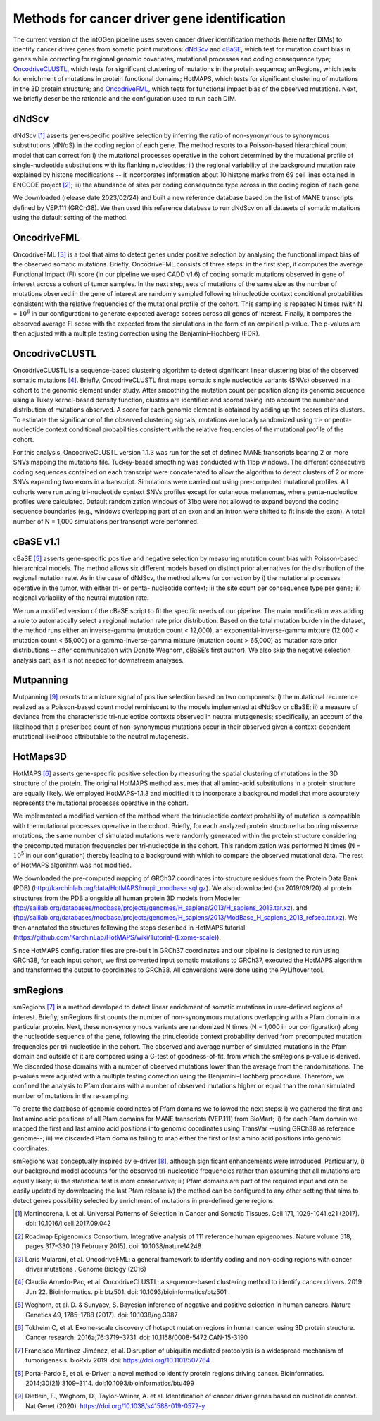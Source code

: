 Methods for cancer driver gene identification
---------------------------------------------

The current version of the intOGen pipeline uses seven cancer driver
identification methods (hereinafter DIMs) to identify cancer driver
genes from somatic point mutations:
`dNdScv <https://github.com/im3sanger/dndscv>`__ and
`cBaSE <http://genetics.bwh.harvard.edu/cbase/index.html>`__, which test
for mutation count bias in genes while correcting for regional genomic
covariates, mutational processes and coding consequence type;
`OncodriveCLUSTL <http://bbglab.irbbarcelona.org/oncodriveclustl/home>`__,
which tests for significant clustering of mutations in the protein
sequence; smRegions, which tests for enrichment of mutations in protein
functional domains; HotMAPS, which tests for significant clustering of
mutations in the 3D protein structure; and
`OncodriveFML <http://bbglab.irbbarcelona.org/oncodrivefml/home>`__,
which tests for functional impact bias of the observed mutations. Next,
we briefly describe the rationale and the configuration used to run each
DIM.


dNdScv
^^^^^^

dNdScv [1]_ asserts gene-specific positive selection by inferring the
ratio of non-synonymous to synonymous substitutions (dN/dS) in the coding
region of each gene. The method resorts to a Poisson-based hierarchical
count model that can correct for: i) the mutational processes operative
in the cohort determined by the mutational profile of single-nucleotide
substitutions with its flanking nucleotides; ii) the regional variability
of the background mutation rate explained by histone modifications -- it
incorporates information about 10 histone marks from 69 cell lines obtained
in ENCODE project [2]_; iii) the abundance of sites per coding consequence
type across in the coding region of each gene.

We downloaded (release date 2023/02/24) and built a new reference
database based on the list of MANE transcripts defined by VEP.111
(GRCh38). We then used this reference database to run dNdScv on all
datasets of somatic mutations using the default setting of the method.

OncodriveFML
^^^^^^^^^^^^

OncodriveFML [3]_ is a tool that aims to detect genes under positive
selection by analysing the functional impact bias of the observed
somatic mutations. Briefly, OncodriveFML consists of three steps: in the
first step, it computes the average Functional Impact (FI) score (in our
pipeline we used CADD v1.6) of coding somatic mutations observed in gene
of interest across a cohort of tumor samples. In the next step, sets of
mutations of the same size as the number of mutations observed in the
gene of interest are randomly sampled following trinucleotide context
conditional probabilities consistent with the relative frequencies of the
mutational profile of the cohort. This sampling is repeated N times
(with N = :math:`10^6` in our configuration) to generate expected average
scores across all genes of interest. Finally, it compares the observed average
FI score with the expected from the simulations in the form of an empirical
p-value. The p-values are then adjusted with a multiple testing correction
using the Benjamini–Hochberg (FDR).

OncodriveCLUSTL
^^^^^^^^^^^^^^^

OncodriveCLUSTL is a sequence-based clustering algorithm to detect
significant linear clustering bias of the observed somatic mutations
[4]_. Briefly, OncodriveCLUSTL first maps somatic single nucleotide
variants (SNVs) observed in a cohort to the genomic element under study. After
smoothing the mutation count per position along its genomic sequence
using a Tukey kernel-based density function, clusters are identified and
scored taking into account the number and distribution of mutations observed.
A score for each genomic element is obtained by adding up the scores of its
clusters. To estimate the significance of the observed clustering
signals, mutations are locally randomized using tri- or penta-nucleotide
context conditional probabilities consistent with the relative frequencies
of the mutational profile of the cohort.

For this analysis, OncodriveCLUSTL version 1.1.3 was run for the set of
defined MANE transcripts bearing 2 or more SNVs mapping the
mutations file. Tuckey-based smoothing was conducted with 11bp windows.
The different consecutive coding sequences contained on
each transcript were concatenated to allow the algorithm to detect
clusters of 2 or more SNVs expanding two exons in a transcript.
Simulations were carried out using pre-computed mutational
profiles. All cohorts were run using tri-nucleotide context SNVs profiles
except for cutaneous melanomas, where penta-nucleotide profiles were calculated.
Default randomization windows of 31bp were not allowed to expand beyond the coding
sequence boundaries (e.g., windows overlapping part of an exon and an
intron were shifted to fit inside the exon). A total number of N = 1,000
simulations per transcript were performed.

cBaSE v1.1
^^^^^

cBaSE [5]_ asserts gene-specific positive and negative selection by
measuring mutation count bias with Poisson-based hierarchical models.
The method allows six different models based on distinct prior
alternatives for the distribution of the regional mutation rate.
As in the case of dNdScv, the method allows for correction by
i) the mutational processes operative in the tumor, with either tri-
or penta- nucleotide context; ii) the site count per consequence type per gene;
iii) regional variability of the neutral mutation rate.

We run a modified version of the cBaSE script to fit the specific needs
of our pipeline. The main modification was adding a rule to automatically
select a regional mutation rate prior distribution. Based on the total
mutation burden in the dataset, the method runs either an inverse-gamma
(mutation count < 12,000), an exponential-inverse-gamma mixture
(12,000 < mutation count < 65,000) or a gamma-inverse-gamma mixture
(mutation count > 65,000) as mutation rate prior distributions -- after
communication with Donate Weghorn, cBaSE’s first author). We also skip the
negative selection analysis part, as it is not needed for downstream analyses.

Mutpanning
^^^^^^^^^^

Mutpanning [9]_ resorts to a mixture signal of positive selection based on two components:
i) the mutational recurrence realized as a Poisson-based count model reminiscent to the
models implemented at dNdScv or cBaSE; ii) a measure of deviance from the characteristic
tri-nucleotide contexts observed in neutral mutagenesis; specifically, an account of the
likelihood that a prescribed count of non-synonymous mutations occur in their observed
given a context-dependent mutational likelihood attributable to the neutral mutagenesis.

HotMaps3D
^^^^^^^^^

HotMAPS [6]_ asserts gene-specific positive selection by measuring
the spatial clustering of mutations in the 3D structure of the protein.
The original HotMAPS method assumes that all amino-acid substitutions in
a protein structure are equally likely. We employed HotMAPS-1.1.3 and
modified it to incorporate a background model that more accurately represents
the mutational processes operative in the cohort.

We implemented a modified version of the method where the trinucleotide
context probability of mutation is compatible with the mutational
processes operative in the cohort. Briefly, for each analyzed protein structure
harbouring missense mutations, the same number of simulated mutations were
randomly generated within the protein structure considering the
precomputed mutation frequencies per tri-nucleotide in the cohort. This
randomization was performed N times (N = :math:`10^5` in our configuration)
thereby leading to a background with which to compare the observed mutational data.
The rest of HotMAPS algorithm was not modified.

We downloaded the pre-computed mapping of GRCh37 coordinates into
structure residues from the Protein Data Bank (PDB)
(`http://karchinlab.org/data/HotMAPS/mupit\_modbase.sql.gz
<http://karchinlab.org/data/HotMAPS/mupit\_modbase.sql.gz>`_).
We also downloaded (on 2019/09/20) all protein structures from the PDB
alongside all human protein 3D models from Modeller
(`ftp://salilab.org/databases/modbase/projects/genomes/H\_sapiens/2013/H\_sapiens\_2013.tar.xz
<ftp://salilab.org/databases/modbase/projects/genomes/H\_sapiens/2013/H\_sapiens\_2013.tar.xz>`_).
and
(`ftp://salilab.org/databases/modbase/projects/genomes/H\_sapiens/2013/ModBase\_H\_sapiens\_2013\_refseq.tar.xz
<ftp://salilab.org/databases/modbase/projects/genomes/H\_sapiens/2013/ModBase\_H\_sapiens\_2013\_refseq.tar.xz>`_).
We then annotated the structures following the steps described in
HotMAPS tutorial (`https://github.com/KarchinLab/HotMAPS/wiki/Tutorial-(Exome-scale)
<https://github.com/KarchinLab/HotMAPS/wiki/Tutorial-(Exome-scale)>`_).

Since HotMAPS configuration files are pre-built in GRCh37 coordinates
and our pipeline is designed to run using GRCh38, for each input cohort,
we first converted input somatic mutations to GRCh37, executed the
HotMAPS algorithm and transformed the output to coordinates to GRCh38. All
conversions were done using the PyLiftover tool.

smRegions
^^^^^^^^^

smRegions [7]_ is a method developed to detect linear enrichment of somatic
mutations in user-defined regions of interest. Briefly, smRegions
first counts the number of non-synonymous mutations overlapping with a
Pfam domain in a particular protein. Next, these non-synonymous variants
are randomized N times (N = 1,000 in our configuration) along the
nucleotide sequence of the gene, following the trinucleotide context
probability derived from precomputed mutation frequencies per tri-nucleotide
in the cohort. The observed and average number of simulated mutations in the Pfam
domain and outside of it are compared using a G-test of goodness-of-fit,
from which the smRegions p-value is derived. We discarded those domains
with a number of observed mutations lower than the average from the
randomizations. The p-values were adjusted with a multiple testing
correction using the Benjamini–Hochberg procedure. Therefore, we
confined the analysis to Pfam domains with a number of observed
mutations higher or equal than the mean simulated number of mutations in
the re-sampling.

To create the database of genomic coordinates of Pfam domains we
followed the next steps: i) we gathered the first and last amino acid
positions of all Pfam domains for MANE transcripts (VEP.111) from
BioMart; ii) for each Pfam domain we mapped the first and last amino
acid positions into genomic coordinates using TransVar --using GRCh38 as
reference genome--; iii) we discarded Pfam domains failing to map either
the first or last amino acid positions into genomic coordinates.

smRegions was conceptually inspired by e-driver [8]_, although
significant enhancements were introduced. Particularly, i) our
background model accounts for the observed tri-nucleotide frequencies
rather than assuming that all mutations are equally likely; ii) the
statistical test is more conservative; iii) Pfam domains are part of the
required input and can be easily updated by downloading the last Pfam
release iv) the method can be configured to any other setting that aims
to detect genes possibility selected by enrichment of mutations in
pre-defined gene regions.


.. [1] Martincorena, I. et al. Universal Patterns of Selection in Cancer and Somatic Tissues. Cell 171, 1029-1041.e21 (2017). doi: 10.1016/j.cell.2017.09.042

.. [2] Roadmap Epigenomics Consortium. Integrative analysis of 111 reference human epigenomes. Nature volume 518, pages 317–330 (19 February 2015). doi: 10.1038/nature14248

.. [3] Loris Mularoni, et al. OncodriveFML: a general framework to identify coding and non-coding regions with cancer driver mutations . Genome Biology (2016)

.. [4] Claudia Arnedo-Pac, et al. OncodriveCLUSTL: a sequence-based clustering method to identify cancer drivers. 2019 Jun 22. Bioinformatics. pii: btz501. doi: 10.1093/bioinformatics/btz501 .

.. [5] Weghorn, et al. D. & Sunyaev, S. Bayesian inference of negative and positive selection in human cancers. Nature Genetics 49, 1785–1788 (2017). doi: 10.1038/ng.3987

.. [6] Tokheim C, et al. Exome-scale discovery of hotspot mutation regions in human cancer using 3D protein structure. Cancer research. 2016a;76:3719–3731. doi: 10.1158/0008-5472.CAN-15-3190

.. [7] Francisco Martínez-Jiménez, et al. Disruption of ubiquitin mediated proteolysis is a widespread mechanism of tumorigenesis. bioRxiv 2019. doi: https://doi.org/10.1101/507764

.. [8] Porta-Pardo E, et al. e-Driver: a novel method to identify protein regions driving cancer. Bioinformatics. 2014;30(21):3109–3114. doi:10.1093/bioinformatics/btu499

.. [9] Dietlein, F., Weghorn, D., Taylor-Weiner, A. et al. Identification of cancer driver genes based on nucleotide context. Nat Genet (2020). https://doi.org/10.1038/s41588-019-0572-y